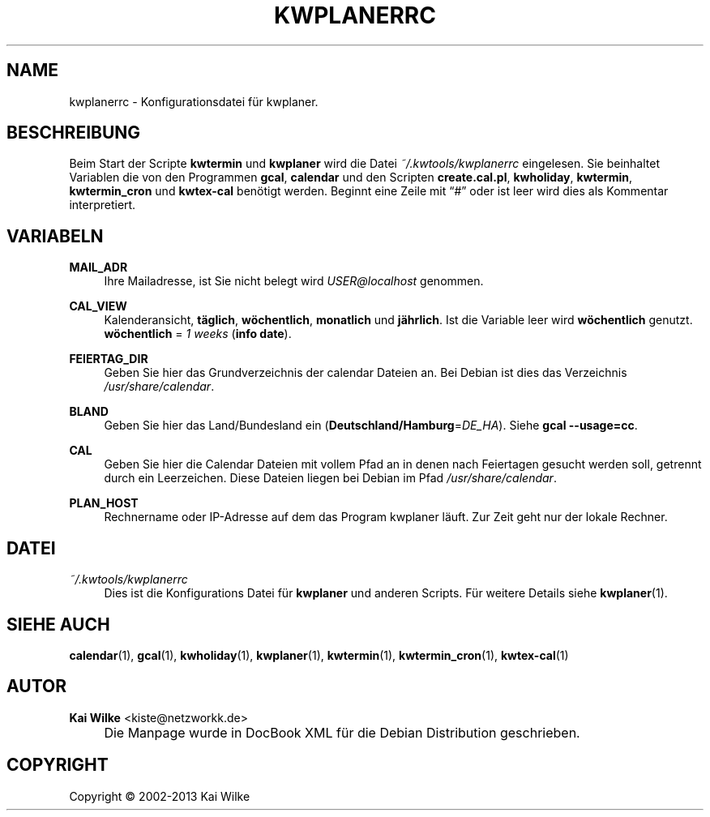 .\"     Title: KWPLANERRC
.\"    Author: Kai Wilke <kiste@netzworkk.de>
.\" Generator: DocBook XSL Stylesheets v1.73.2 <http://docbook.sf.net/>
.\"      Date: 11/15/2013
.\"    Manual: 
.\"    Source: Version 0.0.6
.\"
.TH "KWPLANERRC" "5" "11/15/2013" "Version 0.0.6" "Benutzer Anleitung"
.\" disable hyphenation
.nh
.\" disable justification (adjust text to left margin only)
.ad l
.SH "NAME"
kwplanerrc \- Konfigurationsdatei f\(:ur kwplaner.
.SH "BESCHREIBUNG"
.PP
Beim Start der Scripte
\fBkwtermin\fR
und
\fBkwplaner\fR
wird die Datei
\fI~/\&.kwtools/kwplanerrc\fR
eingelesen\&. Sie beinhaltet Variablen die von den Programmen
\fBgcal\fR,
\fBcalendar\fR
und den Scripten
\fBcreate\&.cal\&.pl\fR,
\fBkwholiday\fR,
\fBkwtermin\fR,
\fBkwtermin_cron\fR
und
\fBkwtex\-cal\fR
ben\(:otigt werden\&. Beginnt eine Zeile mit
\(lq#\(rq
oder ist leer wird dies als Kommentar interpretiert\&.
.SH "VARIABELN"
.PP
\fBMAIL_ADR\fR
.RS 4
Ihre Mailadresse, ist Sie nicht belegt wird
\fIUSER@localhost\fR
genommen\&.
.RE
.PP
\fBCAL_VIEW\fR
.RS 4
Kalenderansicht,
\fBt\(:aglich\fR,
\fBw\(:ochentlich\fR,
\fBmonatlich\fR
und
\fBj\(:ahrlich\fR\&. Ist die Variable leer wird
\fBw\(:ochentlich\fR
genutzt\&.
\fBw\(:ochentlich\fR
=
\fI1 weeks\fR
(\fBinfo date\fR)\&.
.RE
.PP
\fBFEIERTAG_DIR\fR
.RS 4
Geben Sie hier das Grundverzeichnis der calendar Dateien an\&. Bei Debian ist dies das Verzeichnis
\fI/usr/share/calendar\fR\&.
.RE
.PP
\fBBLAND\fR
.RS 4
Geben Sie hier das Land/Bundesland ein (\fBDeutschland/Hamburg\fR=\fIDE_HA\fR)\&. Siehe
\fBgcal\fR
\fB\-\-usage=cc\fR\&.
.RE
.PP
\fBCAL\fR
.RS 4
Geben Sie hier die Calendar Dateien mit vollem Pfad an in denen nach Feiertagen gesucht werden soll, getrennt durch ein Leerzeichen\&. Diese Dateien liegen bei Debian im Pfad
\fI/usr/share/calendar\fR\&.
.RE
.PP
\fBPLAN_HOST\fR
.RS 4
Rechnername oder IP\-Adresse auf dem das Program kwplaner l\(:auft\&. Zur Zeit geht nur der lokale Rechner\&.
.RE
.SH "DATEI"
.PP
\fI~/\&.kwtools/kwplanerrc\fR
.RS 4
Dies ist die Konfigurations Datei f\(:ur
\fBkwplaner\fR
und anderen Scripts\&. F\(:ur weitere Details siehe
\fBkwplaner\fR(1)\&.
.RE
.SH "SIEHE AUCH"
.PP
\fBcalendar\fR(1),
\fBgcal\fR(1),
\fBkwholiday\fR(1),
\fBkwplaner\fR(1),
\fBkwtermin\fR(1),
\fBkwtermin_cron\fR(1),
\fBkwtex-cal\fR(1)
.SH "AUTOR"
.PP
\fBKai Wilke\fR <\&kiste@netzworkk\&.de\&>
.sp -1n
.IP "" 4
Die Manpage wurde in DocBook XML f\(:ur die Debian Distribution geschrieben\&.
.SH "COPYRIGHT"
Copyright \(co 2002-2013 Kai Wilke
.br
